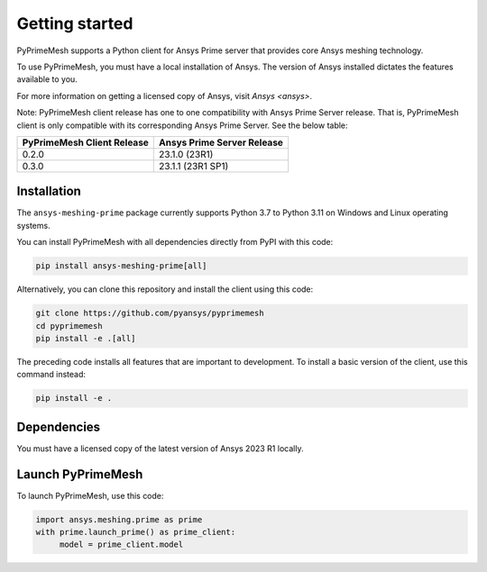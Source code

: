 .. _ref_index_getting_started:

===============
Getting started
===============

PyPrimeMesh supports a Python client for Ansys Prime server
that provides core Ansys meshing technology.

To use PyPrimeMesh, you must have a local installation of Ansys. The
version of Ansys installed dictates the features available to you.

For more information on getting a licensed copy of Ansys, visit
`Ansys <ansys>`.

Note: PyPrimeMesh client release has one to one compatibility with Ansys Prime Server release. That is, PyPrimeMesh client is only compatible with its corresponding Ansys Prime Server. See the below table:

===========================  ===========================
PyPrimeMesh Client Release   Ansys Prime Server Release
===========================  ===========================
0.2.0                        23.1.0 (23R1) 
0.3.0                        23.1.1 (23R1 SP1)
===========================  ===========================

Installation
------------

The ``ansys-meshing-prime`` package currently supports Python 3.7
to Python 3.11 on Windows and Linux operating systems.

You can install PyPrimeMesh with all dependencies directly from PyPI with this code:

.. code::

   pip install ansys-meshing-prime[all]


Alternatively, you can clone this repository and install the client using this code:

.. code::

   git clone https://github.com/pyansys/pyprimemesh
   cd pyprimemesh
   pip install -e .[all]


The preceding code installs all features that are important to development.
To install a basic version of the client, use this command instead:

.. code::

    pip install -e .


Dependencies
------------

You must have a licensed copy of the latest version of Ansys 2023 R1 locally.

Launch PyPrimeMesh
------------------

To launch PyPrimeMesh, use this code:

.. code::

   import ansys.meshing.prime as prime
   with prime.launch_prime() as prime_client:
   	model = prime_client.model

